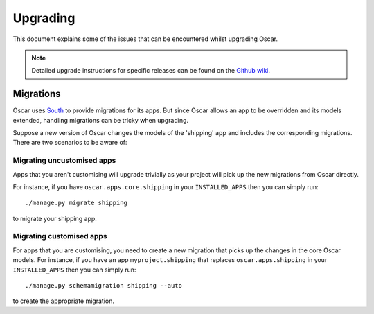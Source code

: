 ---------
Upgrading
---------

This document explains some of the issues that can be encountered whilst
upgrading Oscar.

.. note::

    Detailed upgrade instructions for specific releases can be found on the `Github
    wiki`_.

.. _`Github wiki`: https://github.com/tangentlabs/django-oscar/wiki/Upgrading

Migrations
----------

Oscar uses South_ to provide migrations for its apps.  But since Oscar allows
an app to be overridden and its models extended, handling migrations can be
tricky when upgrading.  

.. _South: http://south.readthedocs.org/en/latest/installation.html

Suppose a new version of Oscar changes the models of the 'shipping' app and
includes the corresponding migrations.  There are two scenarios to be aware of:

Migrating uncustomised apps
~~~~~~~~~~~~~~~~~~~~~~~~~~~

Apps that you aren't customising will upgrade trivially as your project
will pick up the new migrations from Oscar directly.  

For instance,  if you have ``oscar.apps.core.shipping`` in your
``INSTALLED_APPS`` then you can simply run::

    ./manage.py migrate shipping

to migrate your shipping app.

Migrating customised apps
~~~~~~~~~~~~~~~~~~~~~~~~~

For apps that you are customising, you need to create a new migration that picks
up the changes in the core Oscar models.
For instance,  if you have an app ``myproject.shipping`` that replaces
``oscar.apps.shipping`` in your ``INSTALLED_APPS`` then you can simply run::

    ./manage.py schemamigration shipping --auto

to create the appropriate migration.
